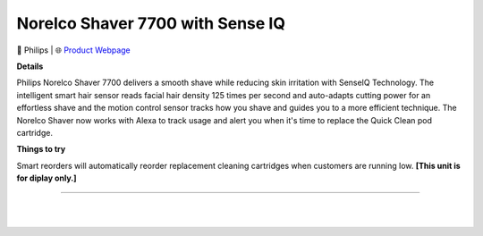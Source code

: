 Norelco Shaver 7700 with Sense IQ
**********

.. image:: images/products/PhilipsNorelcoShaver7700.png

🔹 Philips  |  🌐 `Product Webpage <https://www.amazon.com/Philips-Norelco-Rechargeable-Technology-S7782/dp/B08KT6DFRN>`_

**Details** 

Philips Norelco Shaver 7700 delivers a smooth shave while reducing skin irritation with SenseIQ Technology. The intelligent smart hair sensor reads facial hair density 125 times per second and auto-adapts cutting power for an effortless shave and the motion control sensor tracks how you shave and guides you to a more efficient technique. The Norelco Shaver now works with Alexa to track usage and alert you when it's time to replace the Quick Clean pod cartridge.

**Things to try**

Smart reorders will automatically reorder replacement cleaning cartridges when customers are running low. **[This unit is for diplay only.]**

------------

|
|